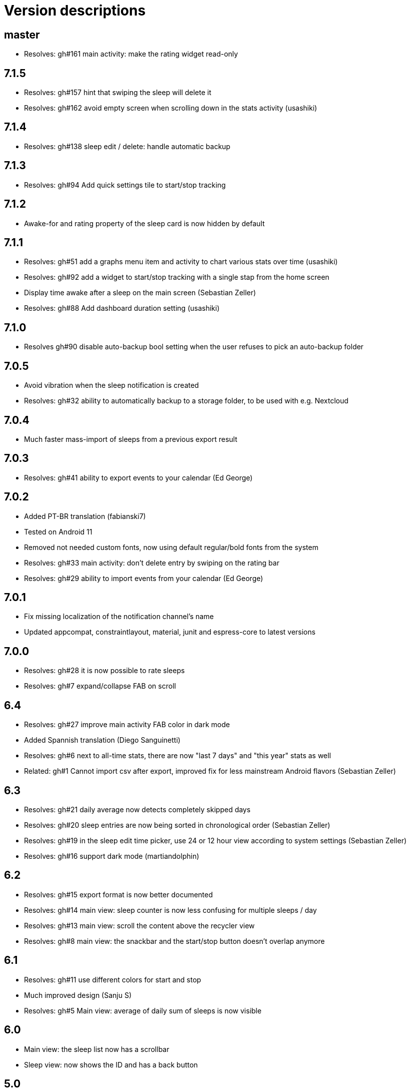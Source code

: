 = Version descriptions

== master

- Resolves: gh#161 main activity: make the rating widget read-only

== 7.1.5

- Resolves: gh#157 hint that swiping the sleep will delete it
- Resolves: gh#162 avoid empty screen when scrolling down in the stats activity (usashiki)

== 7.1.4

- Resolves: gh#138 sleep edit / delete: handle automatic backup

== 7.1.3

- Resolves: gh#94 Add quick settings tile to start/stop tracking

== 7.1.2

- Awake-for and rating property of the sleep card is now hidden by default

== 7.1.1

- Resolves: gh#51 add a graphs menu item and activity to chart various stats over time (usashiki)
- Resolves: gh#92 add a widget to start/stop tracking with a single stap from the home screen
- Display time awake after a sleep on the main screen (Sebastian Zeller)
- Resolves: gh#88 Add dashboard duration setting (usashiki)

== 7.1.0

- Resolves gh#90 disable auto-backup bool setting when the user refuses to pick an auto-backup
  folder

== 7.0.5

- Avoid vibration when the sleep notification is created
- Resolves: gh#32 ability to automatically backup to a storage folder, to be used with e.g.
  Nextcloud

== 7.0.4

- Much faster mass-import of sleeps from a previous export result

== 7.0.3

- Resolves: gh#41 ability to export events to your calendar (Ed George)

== 7.0.2

- Added PT-BR translation (fabianski7)
- Tested on Android 11
- Removed not needed custom fonts, now using default regular/bold fonts from the system
- Resolves: gh#33 main activity: don't delete entry by swiping on the rating bar
- Resolves: gh#29 ability to import events from your calendar (Ed George)

== 7.0.1

- Fix missing localization of the notification channel's name
- Updated appcompat, constraintlayout, material, junit and espress-core to latest versions

== 7.0.0

- Resolves: gh#28 it is now possible to rate sleeps
- Resolves: gh#7 expand/collapse FAB on scroll

== 6.4

- Resolves: gh#27 improve main activity FAB color in dark mode
- Added Spannish translation (Diego Sanguinetti)
- Resolves: gh#6 next to all-time stats, there are now "last 7 days" and "this year" stats as well
- Related: gh#1 Cannot import csv after export, improved fix for less mainstream Android flavors
  (Sebastian Zeller)

== 6.3

- Resolves: gh#21 daily average now detects completely skipped days
- Resolves: gh#20 sleep entries are now being sorted in chronological order (Sebastian Zeller)
- Resolves: gh#19 in the sleep edit time picker, use 24 or 12 hour view according to system settings
  (Sebastian Zeller)
- Resolves: gh#16 support dark mode (martiandolphin)

== 6.2

- Resolves: gh#15 export format is now better documented
- Resolves: gh#14 main view: sleep counter is now less confusing for multiple sleeps / day
- Resolves: gh#13 main view: scroll the content above the recycler view
- Resolves: gh#8 main view: the snackbar and the start/stop button doesn't overlap anymore

== 6.1

- Resolves: gh#11 use different colors for start and stop
- Much improved design (Sanju S)
- Resolves: gh#5 Main view: average of daily sum of sleeps is now visible

== 6.0

- Main view: the sleep list now has a scrollbar
- Sleep view: now shows the ID and has a back button

== 5.0

- Resolves: gh#2 Allow the user to manually edit an entry

== 4.0

- App metadata now features a screenshot
- Added an about dialog to credit used libraries
- Now never performing database operations on the main thread
- Resolves: gh#1 Cannot import csv after export

== 3.0

- Can remember already started (but not yet stopped) sleeps on system restart
- Can show duration of each past sleep
- Can delete past recorded sleeps selectively

== 2.0

- Can import previously exported data
- Notification icon is now in sync with the launcher icon
- Runtime baseline is now only API 22 (Android 5.1), not API 26 to cover about 80% of devices

== 1.0

- Initial release
- Can store past sleeps
- Can count average duration of them
